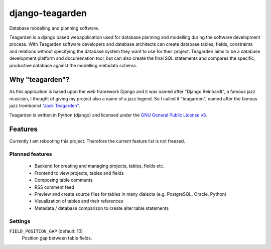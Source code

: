 ================
django-teagarden
================

Database modelling and planning software.

|buildstatus|_
|coverage|_

Teagarden is a django based webapplication used for database planning and
modelling during the software development process. With Teagarden software
developers and database architects can create database tables, fields,
constraints and relations without specifying the database system they want to
use for their project. Teagarden aims to be a database development platform and
documenation tool, but can also create the final SQL statements and compares the specific, productive database against the modelling metadata schema.

----------------
Why "teagarden"?
----------------

As this application is based upon the web framework Django and it was named
after "Django Reinhardt", a famous jazz musician, I thought of giving my project
also a name of a jazz legend. So I called it "teagarden", named after the famous
jazz trombonist `"Jack Teagarden"`__.

Teagarden is written in Python (django) and licensed under the `GNU General Public License v3`__.

--------
Features
--------

Currently I am rebooting this project. Therefore the current feature list is not
freezed.

Planned features
================
 * Backend for creating and managing projects, tables, fields etc.
 * Frontend to view projects, tables and fields
 * Composing table comments
 * RSS comment feed
 * Preview and create source files for tables in many dialects (e.g. PostgreSQL,
   Oracle, Python)
 * Visualization of tables and their references
 * Metadata / database comparison to create alter table statements

Settings
========

``FIELD_POSITION_GAP`` (default: 10)
  Position gap between table fields.

.. |buildstatus| image:: https://travis-ci.org/hkage/django-teagarden.png?branch=master
.. _buildstatus: http://travis-ci.org/hkage/django-teagarden
.. |coverage| image:: https://coveralls.io/repos/hkage/django-teagarden/badge.png?branch=master
.. _coverage: https://coveralls.io/repos/hkage/django-teagarden
__ http://de.wikipedia.org/wiki/Jack_Teagarden
__ http://www.gnu.org/licenses/gpl.html
